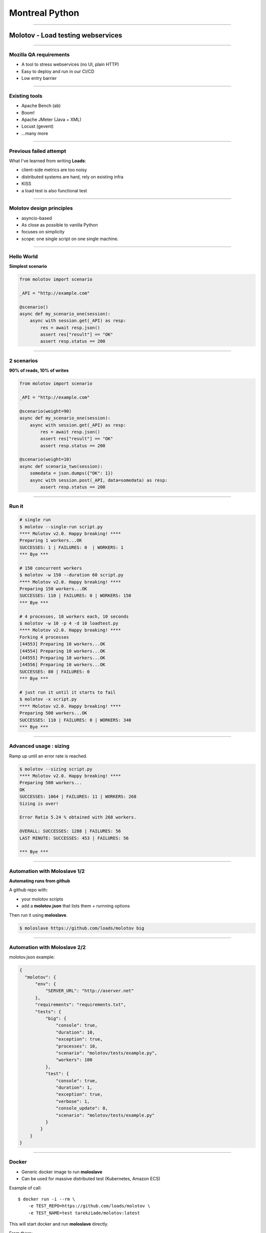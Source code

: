 Montreal Python
+++++++++++++++

----

Molotov - Load testing webservices
==================================

----


Mozilla QA requirements
-----------------------

- A tool to stress webservices (no UI, plain HTTP)
- Easy to deploy and run in our CI/CD
- Low entry barrier


----

Existing tools
--------------

- Apache Bench (ab)
- Boom!
- Apache JMeter (Java + XML)
- Locust (gevent)
- ...many more

----

Previous failed attempt
-----------------------

What I've learned from writing **Loads**:

- client-side metrics are too noisy
- distributed systems are hard, rely on existing infra
- KISS
- a load test is also functional test

----

Molotov design principles
-------------------------

- asyncio-based
- As close as possible to vanilla Python
- focuses on simplicity
- scope: one single script on one single machine.


----

Hello World
-----------

**Simplest scenario**

.. code-block:: python

    from molotov import scenario

    _API = "http://example.com"

    @scenario()
    async def my_scenario_one(session):
        async with session.get(_API) as resp:
            res = await resp.json()
            assert res["result"] == "OK"
            assert resp.status == 200

----

2 scenarios
-----------

**90% of reads, 10% of writes**

.. code-block:: python

    from molotov import scenario

    _API = "http://example.com"

    @scenario(weight=90)
    async def my_scenario_one(session):
        async with session.get(_API) as resp:
            res = await resp.json()
            assert res["result"] == "OK"
            assert resp.status == 200

    @scenario(weight=10)
    async def scenario_two(session):
        somedata = json.dumps({"OK": 1})
        async with session.post(_API, data=somedata) as resp:
            assert resp.status == 200

----

Run it
------


.. code-block:: bash

    # single run
    $ molotov --single-run script.py
    **** Molotov v2.0. Happy breaking! ****
    Preparing 1 workers...OK
    SUCCESSES: 1 | FAILURES: 0  | WORKERS: 1
    *** Bye ***

    # 150 concurrent workers
    $ molotov -w 150 --duration 60 script.py
    **** Molotov v2.0. Happy breaking! ****
    Preparing 150 workers...OK
    SUCCESSES: 110 | FAILURES: 0 | WORKERS: 150
    *** Bye ***

    # 4 processes, 10 workers each, 10 seconds
    $ molotov -w 10 -p 4 -d 10 loadtest.py
    **** Molotov v2.0. Happy breaking! ****
    Forking 4 processes
    [44553] Preparing 10 workers...OK
    [44554] Preparing 10 workers...OK
    [44555] Preparing 10 workers...OK
    [44556] Preparing 10 workers...OK
    SUCCESSES: 80 | FAILURES: 0
    *** Bye ***

    # just run it until it starts to fail
    $ molotov -x script.py
    **** Molotov v2.0. Happy breaking! ****
    Preparing 500 workers...OK
    SUCCESSES: 110 | FAILURES: 0 | WORKERS: 340
    *** Bye ***


----

Advanced usage : sizing
-----------------------

Ramp up until an error rate is reached.

.. code-block:: bash

    $ molotov --sizing script.py
    **** Molotov v2.0. Happy breaking! ****
    Preparing 500 workers...
    OK
    SUCCESSES: 1064 | FAILURES: 11 | WORKERS: 268
    Sizing is over!

    Error Ratio 5.24 % obtained with 268 workers.

    OVERALL: SUCCESSES: 1288 | FAILURES: 56
    LAST MINUTE: SUCCESSES: 453 | FAILURES: 56

    *** Bye ***

----

Automation with Moloslave 1/2
-----------------------------

**Automating runs from github**

A github repo with:

- your molotov scripts
- add a **molotov.json** that lists them + rurnning options

Then run it using **moloslave**.

.. code-block:: bash

    $ moloslave https://github.com/loads/molotov big


----

Automation with Moloslave 2/2
-----------------------------

molotov.json example:

.. code-block:: javascript

    {
      "molotov": {
          "env": {
              "SERVER_URL": "http://aserver.net"
          },
          "requirements": "requirements.txt",
          "tests": {
              "big": {
                  "console": true,
                  "duration": 10,
                  "exception": true,
                  "processes": 10,
                  "scenario": "molotov/tests/example.py",
                  "workers": 100
              },
              "test": {
                  "console": true,
                  "duration": 1,
                  "exception": true,
                  "verbose": 1,
                  "console_update": 0,
                  "scenario": "molotov/tests/example.py"
              }
            }
        }
    }


----


Docker
------

- Generic docker image to run **moloslave**
- Can be used for massive distributed test (Kubernetes, Amazon ECS)

Example of call::

    $ docker run -i --rm \
        -e TEST_REPO=https://github.com/loads/molotov \
        -e TEST_NAME=test tarekziade/molotov:latest

This will start docker and run **moloslave** directly.

From there:

- orchestrate Molotov nodes
- perform load testing
- collect Metrics (datadog, graylog etc)


----


Advanced scripting : Events
---------------------------

.. code-block:: python

    import molotov

    @molotov.events()
    async def print_request(event, **info):
        if event == "sending_request":
            print("=>")

    @molotov.events()
    async def print_response(event, **info):
        if event == "response_received":
            print("<=")

    @molotov.scenario(100)
    async def scenario_one(session):
        async with session.get("http://localhost:8080") as resp:
            res = await resp.json()
            assert res["result"] == "OK"
            assert resp.status == 200

----

Conclusion
----------

- Simple, yet powerful load testing tool
- Very close to vanilla Python
- Easy to use locally
- Easy to integrate into any CI/CD

Full doc: https://molotov.readthedocs.io/en/stable/

tarek@ziade.org

Thanks! Questions?


